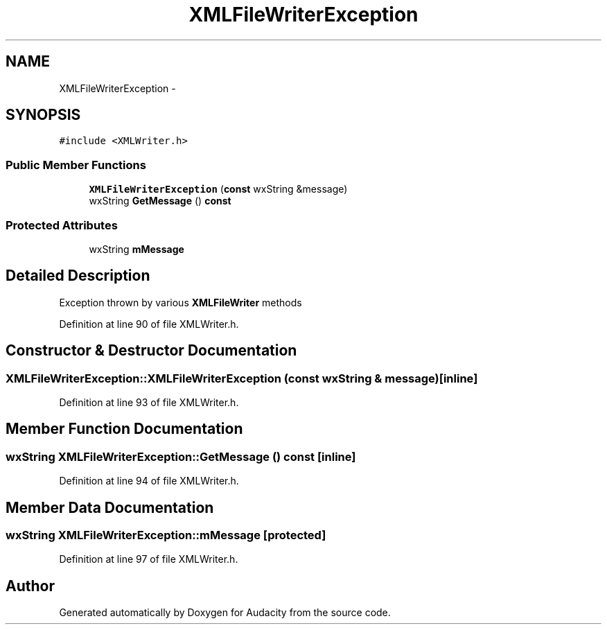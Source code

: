 .TH "XMLFileWriterException" 3 "Thu Apr 28 2016" "Audacity" \" -*- nroff -*-
.ad l
.nh
.SH NAME
XMLFileWriterException \- 
.SH SYNOPSIS
.br
.PP
.PP
\fC#include <XMLWriter\&.h>\fP
.SS "Public Member Functions"

.in +1c
.ti -1c
.RI "\fBXMLFileWriterException\fP (\fBconst\fP wxString &message)"
.br
.ti -1c
.RI "wxString \fBGetMessage\fP () \fBconst\fP "
.br
.in -1c
.SS "Protected Attributes"

.in +1c
.ti -1c
.RI "wxString \fBmMessage\fP"
.br
.in -1c
.SH "Detailed Description"
.PP 
Exception thrown by various \fBXMLFileWriter\fP methods 
.PP
Definition at line 90 of file XMLWriter\&.h\&.
.SH "Constructor & Destructor Documentation"
.PP 
.SS "XMLFileWriterException::XMLFileWriterException (\fBconst\fP wxString & message)\fC [inline]\fP"

.PP
Definition at line 93 of file XMLWriter\&.h\&.
.SH "Member Function Documentation"
.PP 
.SS "wxString XMLFileWriterException::GetMessage () const\fC [inline]\fP"

.PP
Definition at line 94 of file XMLWriter\&.h\&.
.SH "Member Data Documentation"
.PP 
.SS "wxString XMLFileWriterException::mMessage\fC [protected]\fP"

.PP
Definition at line 97 of file XMLWriter\&.h\&.

.SH "Author"
.PP 
Generated automatically by Doxygen for Audacity from the source code\&.
